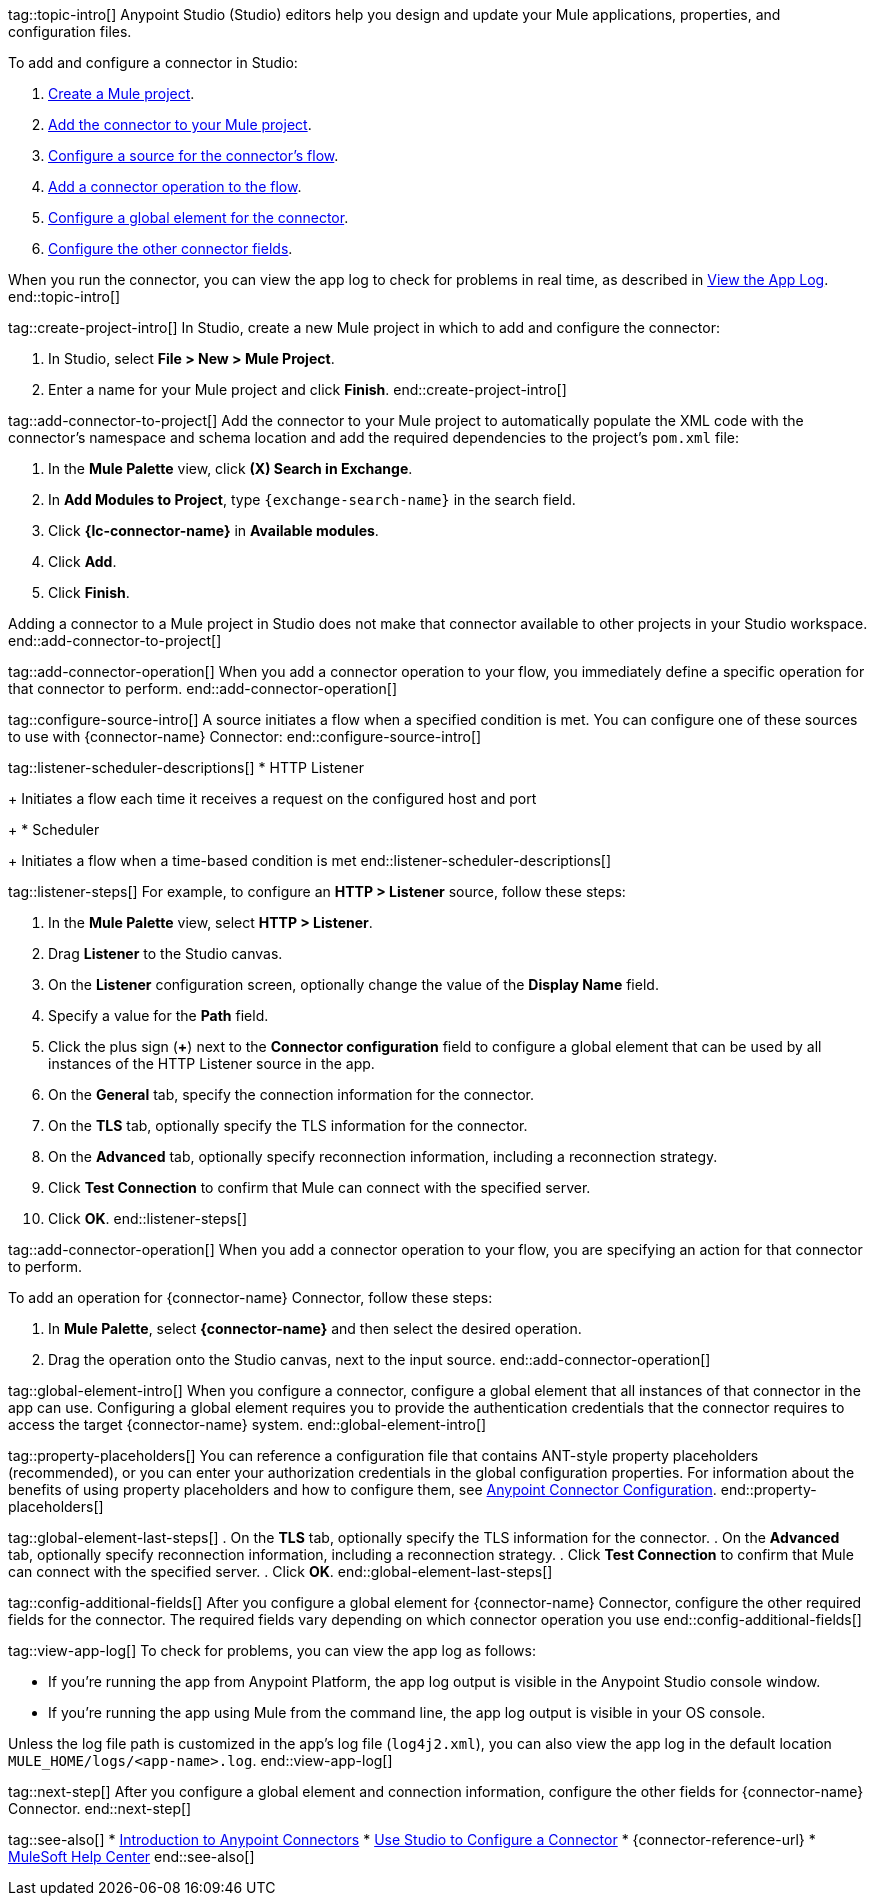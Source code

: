 // Partials for the Studio topic in the Connector Template

tag::topic-intro[]
Anypoint Studio (Studio) editors help you design and update your Mule applications, properties, and configuration files.

To add and configure a connector in Studio:

. <<create-mule-project,Create a Mule project>>.
. <<add-connector-to-project,Add the connector to your Mule project>>.
. <<configure-source,Configure a source for the connector's flow>>.
. <<add-connector-operation,Add a connector operation to the flow>>.
. <<configure-global-element,Configure a global element for the connector>>.
. <<configure-other-fields,Configure the other connector fields>>.

When you run the connector, you can view the app log to check for problems in real time, as described in <<view-app-log,View the App Log>>.
end::topic-intro[]


tag::create-project-intro[]
In Studio, create a new Mule project in which to add and configure the connector:

. In Studio, select *File > New > Mule Project*.
. Enter a name for your Mule project and click *Finish*.
end::create-project-intro[]


tag::add-connector-to-project[]
Add the connector to your Mule project to automatically populate the XML code with the connector's namespace and schema location and add the required dependencies to the project's `pom.xml` file:

. In the *Mule Palette* view, click *(X) Search in Exchange*.
. In *Add Modules to Project*, type `{exchange-search-name}` in the search field.
. Click *{lc-connector-name}* in *Available modules*.
. Click *Add*.
. Click *Finish*.

Adding a connector to a Mule project in Studio does not make that connector available to other projects in your Studio workspace.
end::add-connector-to-project[]


tag::add-connector-operation[]
When you add a connector operation to your flow, you immediately define a specific operation for that connector to perform.
end::add-connector-operation[]


tag::configure-source-intro[]
A source initiates a flow when a specified condition is met.
You can configure one of these sources to use with {connector-name} Connector:
end::configure-source-intro[]


tag::listener-scheduler-descriptions[]
* HTTP Listener
+
Initiates a flow each time it receives a request on the configured host and port
+
* Scheduler
+
Initiates a flow when a time-based condition is met
end::listener-scheduler-descriptions[]


// Include this partial only if you are documenting the steps for creating a global element for *HTTP Listener*.

tag::listener-steps[]
For example, to configure an *HTTP > Listener* source, follow these steps:

. In the *Mule Palette* view, select *HTTP > Listener*.
. Drag *Listener* to the Studio canvas.
. On the *Listener* configuration screen, optionally change the value of the *Display Name* field.
. Specify a value for the *Path* field.
. Click the plus sign (*+*) next to the *Connector configuration* field to configure a global element that can be used by all instances of the HTTP Listener source in the app.
. On the *General* tab, specify the connection information for the connector.
. On the *TLS* tab, optionally specify the TLS information for the connector.
. On the *Advanced* tab, optionally specify reconnection information, including a reconnection strategy.
. Click *Test Connection* to confirm that Mule can connect with the specified server.
. Click *OK*.
end::listener-steps[]


tag::add-connector-operation[]
When you add a connector operation to your flow, you are specifying an action for that connector to perform.

To add an operation for {connector-name} Connector, follow these steps:

. In *Mule Palette*, select *{connector-name}* and then select the desired operation.
. Drag the operation onto the Studio canvas, next to the input source.
end::add-connector-operation[]


tag::global-element-intro[]
When you configure a connector, configure a global element that all instances of that connector in the app can use. Configuring a global element requires you to provide the authentication credentials that the connector requires to access the target {connector-name} system.
end::global-element-intro[]


tag::property-placeholders[]
You can reference a configuration file that contains ANT-style property placeholders (recommended), or you can enter your authorization credentials in the global configuration properties. For information about the benefits of using property placeholders and how to configure them, see xref:connectors::introduction/intro-connector-configuration-overview.adoc[Anypoint Connector Configuration].
end::property-placeholders[]

tag::global-element-last-steps[]
. On the *TLS* tab, optionally specify the TLS information for the connector.
. On the *Advanced* tab, optionally specify reconnection information, including a reconnection strategy.
. Click *Test Connection* to confirm that Mule can connect with the specified server.
. Click *OK*.
end::global-element-last-steps[]


tag::config-additional-fields[]
After you configure a global element for {connector-name} Connector, configure the other required fields for the connector. The required fields vary depending on which connector operation you use
end::config-additional-fields[]


tag::view-app-log[]
To check for problems, you can view the app log as follows:

* If you’re running the app from Anypoint Platform, the app log output is visible in the Anypoint Studio console window.
* If you’re running the app using Mule from the command line, the app log output is visible in your OS console.

Unless the log file path is customized in the app’s log file (`log4j2.xml`), you can also view the app log in the default location `MULE_HOME/logs/<app-name>.log`.
end::view-app-log[]


tag::next-step[]
After you configure a global element and connection information, configure the other fields for {connector-name} Connector.
end::next-step[]


tag::see-also[]
* xref:connectors::introduction/introduction-to-anypoint-connectors.adoc[Introduction to Anypoint Connectors]
* xref:connectors::introduction/intro-config-use-studio.adoc[Use Studio to Configure a Connector]
* {connector-reference-url}
* https://help.mulesoft.com[MuleSoft Help Center]
end::see-also[]

